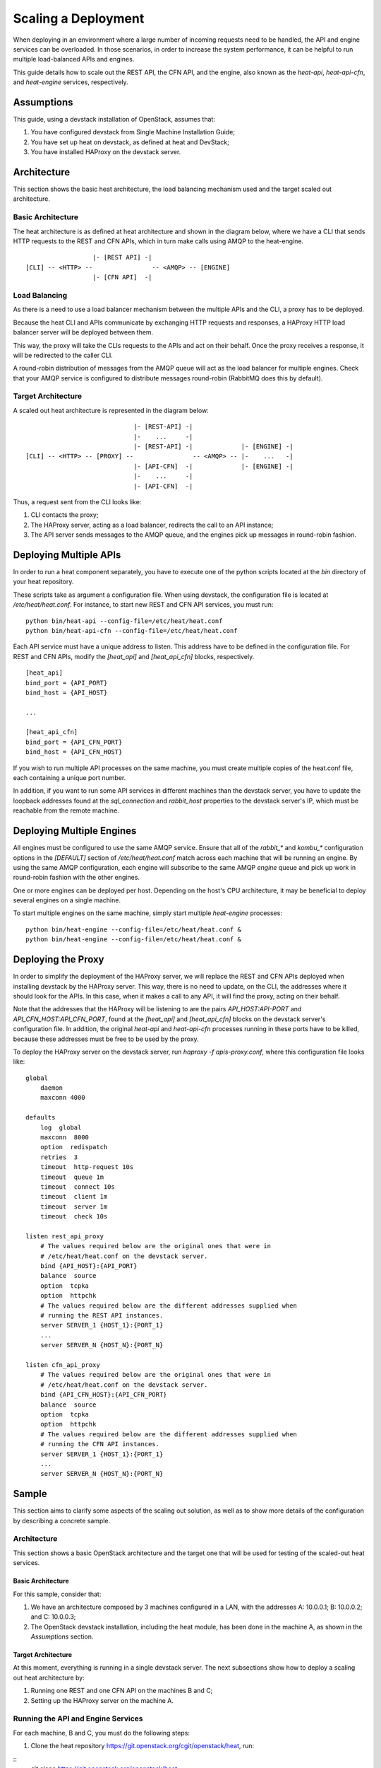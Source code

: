 
Scaling a Deployment
====================

When deploying in an environment where a large number of incoming
requests need to be handled, the API and engine services can be
overloaded. In those scenarios, in order to increase the system
performance, it can be helpful to run multiple load-balanced APIs and
engines.

This guide details how to scale out the REST API, the CFN API, and the
engine, also known as the *heat-api*, *heat-api-cfn*, and
*heat-engine* services, respectively.

.. _scale-deployment-assumptions:


Assumptions
-----------

This guide, using a devstack installation of OpenStack, assumes that:

1. You have configured devstack from Single Machine Installation
   Guide;

2. You have set up heat on devstack, as defined at heat and DevStack;

3. You have installed HAProxy on the devstack server.


Architecture
------------

This section shows the basic heat architecture, the load balancing
mechanism used and the target scaled out architecture.


Basic Architecture
^^^^^^^^^^^^^^^^^^

The heat architecture is as defined at heat architecture and shown in
the diagram below, where we have a CLI that sends HTTP requests to the
REST and CFN APIs, which in turn make calls using AMQP to the
heat-engine.

::

                     |- [REST API] -|
   [CLI] -- <HTTP> --                -- <AMQP> -- [ENGINE]
                     |- [CFN API]  -|


Load Balancing
^^^^^^^^^^^^^^

As there is a need to use a load balancer mechanism between the
multiple APIs and the CLI, a proxy has to be deployed.

Because the heat CLI and APIs communicate by exchanging HTTP requests
and responses, a HAProxy HTTP load balancer server will be deployed
between them.

This way, the proxy will take the CLIs requests to the APIs and act on
their behalf. Once the proxy receives a response, it will be
redirected to the caller CLI.

A round-robin distribution of messages from the AMQP queue will act as
the load balancer for multiple engines. Check that your AMQP service
is configured to distribute messages round-robin (RabbitMQ does this
by default).


Target Architecture
^^^^^^^^^^^^^^^^^^^

A scaled out heat architecture is represented in the diagram below:

::

                                |- [REST-API] -|
                                |-    ...     -|
                                |- [REST-API] -|             |- [ENGINE] -|
   [CLI] -- <HTTP> -- [PROXY] --                -- <AMQP> -- |-    ...   -|
                                |- [API-CFN]  -|             |- [ENGINE] -|
                                |-    ...     -|
                                |- [API-CFN]  -|

Thus, a request sent from the CLI looks like:

1. CLI contacts the proxy;

2. The HAProxy server, acting as a load balancer, redirects the call
   to an API instance;

3. The API server sends messages to the AMQP queue, and the engines
   pick up messages in round-robin fashion.


Deploying Multiple APIs
-----------------------

In order to run a heat component separately, you have to execute one
of the python scripts located at the *bin* directory of your heat
repository.

These scripts take as argument a configuration file. When using
devstack, the configuration file is located at */etc/heat/heat.conf*.
For instance, to start new REST and CFN API services, you must run:

::

   python bin/heat-api --config-file=/etc/heat/heat.conf
   python bin/heat-api-cfn --config-file=/etc/heat/heat.conf

Each API service must have a unique address to listen. This address
have to be defined in the configuration file. For REST and CFN APIs,
modify the *[heat_api]* and *[heat_api_cfn]* blocks, respectively.

::

   [heat_api]
   bind_port = {API_PORT}
   bind_host = {API_HOST}

   ...

   [heat_api_cfn]
   bind_port = {API_CFN_PORT}
   bind_host = {API_CFN_HOST}

If you wish to run multiple API processes on the same machine, you
must create multiple copies of the heat.conf file, each containing a
unique port number.

In addition, if you want to run some API services in different
machines than the devstack server, you have to update the loopback
addresses found at the *sql_connection* and *rabbit_host* properties
to the devstack server's IP, which must be reachable from the remote
machine.


Deploying Multiple Engines
--------------------------

All engines must be configured to use the same AMQP service.  Ensure
that all of the *rabbit_** and *kombu_** configuration options in the
*[DEFAULT]* section of */etc/heat/heat.conf* match across each machine
that will be running an engine.  By using the same AMQP configuration,
each engine will subscribe to the same AMQP *engine* queue and pick up
work in round-robin fashion with the other engines.

One or more engines can be deployed per host.  Depending on the host's
CPU architecture, it may be beneficial to deploy several engines on a
single machine.

To start multiple engines on the same machine, simply start multiple
*heat-engine* processes:

::

   python bin/heat-engine --config-file=/etc/heat/heat.conf &
   python bin/heat-engine --config-file=/etc/heat/heat.conf &


Deploying the Proxy
-------------------

In order to simplify the deployment of the HAProxy server, we will
replace the REST and CFN APIs deployed when installing devstack by the
HAProxy server. This way, there is no need to update, on the CLI, the
addresses where it should look for the APIs. In this case, when it
makes a call to any API, it will find the proxy, acting on their
behalf.

Note that the addresses that the HAProxy will be listening to are the
pairs *API_HOST:API-PORT* and *API_CFN_HOST:API_CFN_PORT*, found at
the *[heat_api]* and *[heat_api_cfn]* blocks on the devstack server's
configuration file. In addition, the original *heat-api* and
*heat-api-cfn* processes running in these ports have to be killed,
because these addresses must be free to be used by the proxy.

To deploy the HAProxy server on the devstack server, run *haproxy -f
apis-proxy.conf*, where this configuration file looks like:

::

   global
       daemon
       maxconn 4000

   defaults
       log  global
       maxconn  8000
       option  redispatch
       retries  3
       timeout  http-request 10s
       timeout  queue 1m
       timeout  connect 10s
       timeout  client 1m
       timeout  server 1m
       timeout  check 10s

   listen rest_api_proxy
       # The values required below are the original ones that were in
       # /etc/heat/heat.conf on the devstack server.
       bind {API_HOST}:{API_PORT}
       balance  source
       option  tcpka
       option  httpchk
       # The values required below are the different addresses supplied when
       # running the REST API instances.
       server SERVER_1 {HOST_1}:{PORT_1}
       ...
       server SERVER_N {HOST_N}:{PORT_N}

   listen cfn_api_proxy
       # The values required below are the original ones that were in
       # /etc/heat/heat.conf on the devstack server.
       bind {API_CFN_HOST}:{API_CFN_PORT}
       balance  source
       option  tcpka
       option  httpchk
       # The values required below are the different addresses supplied when
       # running the CFN API instances.
       server SERVER_1 {HOST_1}:{PORT_1}
       ...
       server SERVER_N {HOST_N}:{PORT_N}


Sample
------

This section aims to clarify some aspects of the scaling out solution,
as well as to show more details of the configuration by describing a
concrete sample.


Architecture
^^^^^^^^^^^^

This section shows a basic OpenStack architecture and the target one
that will be used for testing of the scaled-out heat services.


Basic Architecture
""""""""""""""""""

For this sample, consider that:

1. We have an architecture composed by 3 machines configured in a LAN,
   with the addresses A: 10.0.0.1; B: 10.0.0.2; and C: 10.0.0.3;

2. The OpenStack devstack installation, including the heat module, has
   been done in the machine A, as shown in the *Assumptions* section.


Target Architecture
"""""""""""""""""""

At this moment, everything is running in a single devstack server. The
next subsections show how to deploy a scaling out heat architecture
by:

1. Running one REST and one CFN API on the machines B and C;

2. Setting up the HAProxy server on the machine A.


Running the API and Engine Services
^^^^^^^^^^^^^^^^^^^^^^^^^^^^^^^^^^^

For each machine, B and C, you must do the following steps:

1. Clone the heat repository
   https://git.openstack.org/cgit/openstack/heat, run:

::
   git clone https://git.openstack.org/openstack/heat

1. Create a local copy of the configuration file */etc/heat/heat.conf*
   from the machine A;

2. Make required changes on the configuration file;

3. Enter the heat local repository and run:

::

   python bin/heat-api --config-file=/etc/heat/heat.conf
   python bin/heat-api-cfn --config-file=/etc/heat/heat.conf

1. Start as many *heat-engine* processes as you want running on that
   machine:

::

   python bin/heat-engine --config-file=/etc/heat/heat.conf &
   python bin/heat-engine --config-file=/etc/heat/heat.conf &
   ...


Changes On Configuration
""""""""""""""""""""""""

The original file from A looks like:

::

   [DEFAULT]
   ...
   sql_connection = mysql+pymysql://root:admin@127.0.0.1/heat?charset=utf8
   rabbit_host = localhost
   ...
   [heat_api]
   bind_port = 8004
   bind_host = 10.0.0.1
   ...
   [heat_api_cfn]
   bind_port = 8000
   bind_host = 10.0.0.1

After the changes for B, it looks like:

::

   [DEFAULT]
   ...
   sql_connection = mysql+pymysql://root:admin@10.0.0.1/heat?charset=utf8
   rabbit_host = 10.0.0.1
   ...
   [heat_api]
   bind_port = 8004
   bind_host = 10.0.0.2
   ...
   [heat_api_cfn]
   bind_port = 8000
   bind_host = 10.0.0.2


Setting Up HAProxy
^^^^^^^^^^^^^^^^^^

On the machine A, kill the *heat-api* and *heat-api-cfn* processes by
running *pkill heat-api* and *pkill heat-api-cfn*. After, run *haproxy
-f apis-proxy.conf* with the following configuration:

::

    global
       daemon
       maxconn 4000

   defaults
       log  global
       maxconn  8000
       option  redispatch
       retries  3
       timeout  http-request 10s
       timeout  queue 1m
       timeout  connect 10s
       timeout  client 1m
       timeout  server 1m
       timeout  check 10s

   listen rest_api_proxy
       bind 10.0.0.1:8004
       balance  source
       option  tcpka
       option  httpchk
       server rest-server-1 10.0.0.2:8004
       server rest-server-2 10.0.0.3:8004

   listen cfn_api_proxy
       bind 10.0.0.1:8000
       balance  source
       option  tcpka
       option  httpchk
       server cfn-server-1 10.0.0.2:8000
       server cfn-server-2 10.0.0.3:8000
